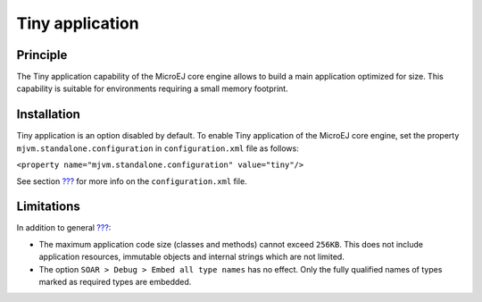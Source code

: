 .. _core-tiny:

================
Tiny application
================


Principle
=========

The Tiny application capability of the MicroEJ core engine allows to
build a main application optimized for size. This capability is suitable
for environments requiring a small memory footprint.


Installation
============

Tiny application is an option disabled by default. To enable Tiny
application of the MicroEJ core engine, set the property
``mjvm.standalone.configuration`` in ``configuration.xml`` file as
follows:

``<property name="mjvm.standalone.configuration" value="tiny"/>``

See section `??? <#platformCustomization>`__ for more info on the
``configuration.xml`` file.


Limitations
===========

In addition to general `??? <#limitations>`__:

-  The maximum application code size (classes and methods) cannot exceed
   ``256KB``. This does not include application resources, immutable
   objects and internal strings which are not limited.

-  The option ``SOAR > Debug > Embed all type names`` has no effect.
   Only the fully qualified names of types marked as required types are
   embedded.
